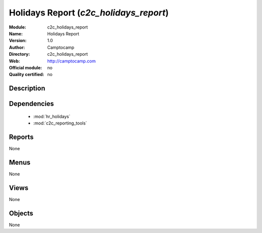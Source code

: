 
.. module:: c2c_holidays_report
    :synopsis: Holidays Report 
    :noindex:
.. 

.. raw:: html

    <link rel="stylesheet" href="../_static/hide_objects_in_sidebar.css" type="text/css" />

Holidays Report (*c2c_holidays_report*)
=======================================
:Module: c2c_holidays_report
:Name: Holidays Report
:Version: 1.0
:Author: Camptocamp
:Directory: c2c_holidays_report
:Web: http://camptocamp.com
:Official module: no
:Quality certified: no

Description
-----------

::



Dependencies
------------

 * :mod:`hr_holidays`
 * :mod:`c2c_reporting_tools`

Reports
-------

None


Menus
-------


None


Views
-----


None



Objects
-------

None
